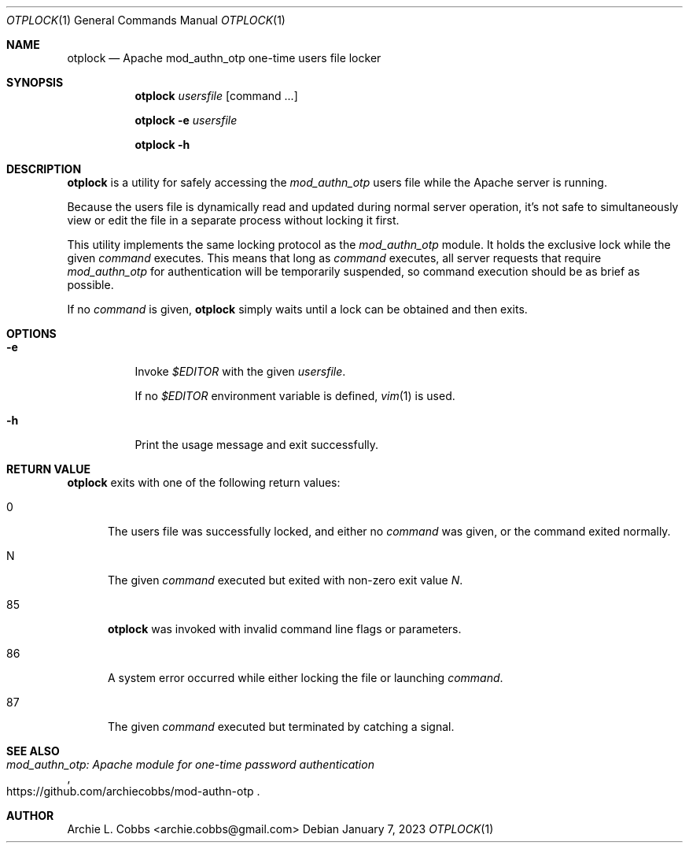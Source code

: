.\"  -*- nroff -*-
.\"
.\" otplock - Apache mod_authn_otp one-time users file locker
.\"
.\" Copyright 2023 Archie L. Cobbs <archie.cobbs@gmail.com>
.\"
.\" Licensed under the Apache License, Version 2.0 (the "License");
.\" you may not use this file except in compliance with the License.
.\" You may obtain a copy of the License at
.\"
.\"     http://www.apache.org/licenses/LICENSE-2.0
.\"
.\" Unless required by applicable law or agreed to in writing, software
.\" distributed under the License is distributed on an "AS IS" BASIS,
.\" WITHOUT WARRANTIES OR CONDITIONS OF ANY KIND, either express or implied.
.\" See the License for the specific language governing permissions and
.\" limitations under the License.
.\"/
.Dd January 7, 2023
.Dt OTPLOCK 1
.Os
.Sh NAME
.Nm otplock
.Nd Apache mod_authn_otp one-time users file locker
.Sh SYNOPSIS
.Nm otplock
.Bk -words
.Ar usersfile
.Op command ...
.Ek
.Pp
.Nm otplock
.Fl e
.Ar usersfile
.Pp
.Nm otplock
.Fl h
.Sh DESCRIPTION
.Nm
is a utility for safely accessing the
.Ar mod_authn_otp
users file while the Apache server is running.
.Pp
Because the users file is dynamically read and updated during normal server operation,
it's not safe to simultaneously view or edit the file in a separate process without locking it first.
.Pp
This utility implements the same locking protocol as the
.Ar mod_authn_otp
module.
It holds the exclusive lock while the given
.Ar command
executes.
This means that long as
.Ar command
executes, all server requests that require
.Ar mod_authn_otp
for authentication will be temporarily suspended, so command execution should be as brief as possible.
.Pp
If no
.Ar command
is given,
.Nm
simply waits until a lock can be obtained and then exits.
.Sh OPTIONS
.Bl -tag -width Ds
.It Fl e
Invoke
.Ar $EDITOR
with the given
.Ar usersfile .
.Pp
If no
.Ar $EDITOR
environment variable is defined,
.Xr vim 1
is used.
.It Fl h
Print the usage message and exit successfully.
.El
.Sh RETURN VALUE
.Nm
exits with one of the following return values:
.Bl -tag -width xxx
.It 0
The users file was successfully locked, and either no
.Ar command
was given, or the command exited normally.
.It N
The given
.Ar command
executed but exited with non-zero exit value
.Ar N .
.It 85
.Nm
was invoked with invalid command line flags or parameters.
.It 86
A system error occurred while either locking the file or launching
.Ar command .
.It 87
The given
.Ar command
executed but terminated by catching a signal.
.El
.Sh SEE ALSO
.Rs
.%T "mod_authn_otp: Apache module for one-time password authentication"
.%O "https://github.com/archiecobbs/mod-authn-otp"
.Re
.Sh AUTHOR
.An Archie L. Cobbs Aq archie.cobbs@gmail.com
